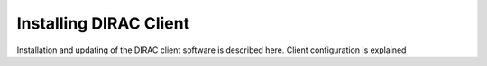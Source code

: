 .. _installing_dirac_client:

==================================
Installing DIRAC Client
==================================

Installation and updating of the DIRAC client software is described here.
Client configuration is explained